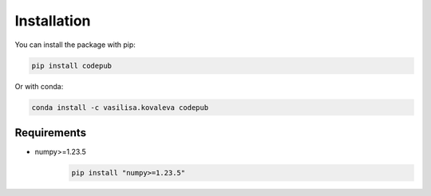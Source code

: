 Installation
=============================

You can install the package with pip:

.. code-block:: python

	pip install codepub

Or with conda:

.. code-block:: python

	conda install -c vasilisa.kovaleva codepub

Requirements
--------------------
- numpy>=1.23.5
	.. code-block:: python

		pip install "numpy>=1.23.5"